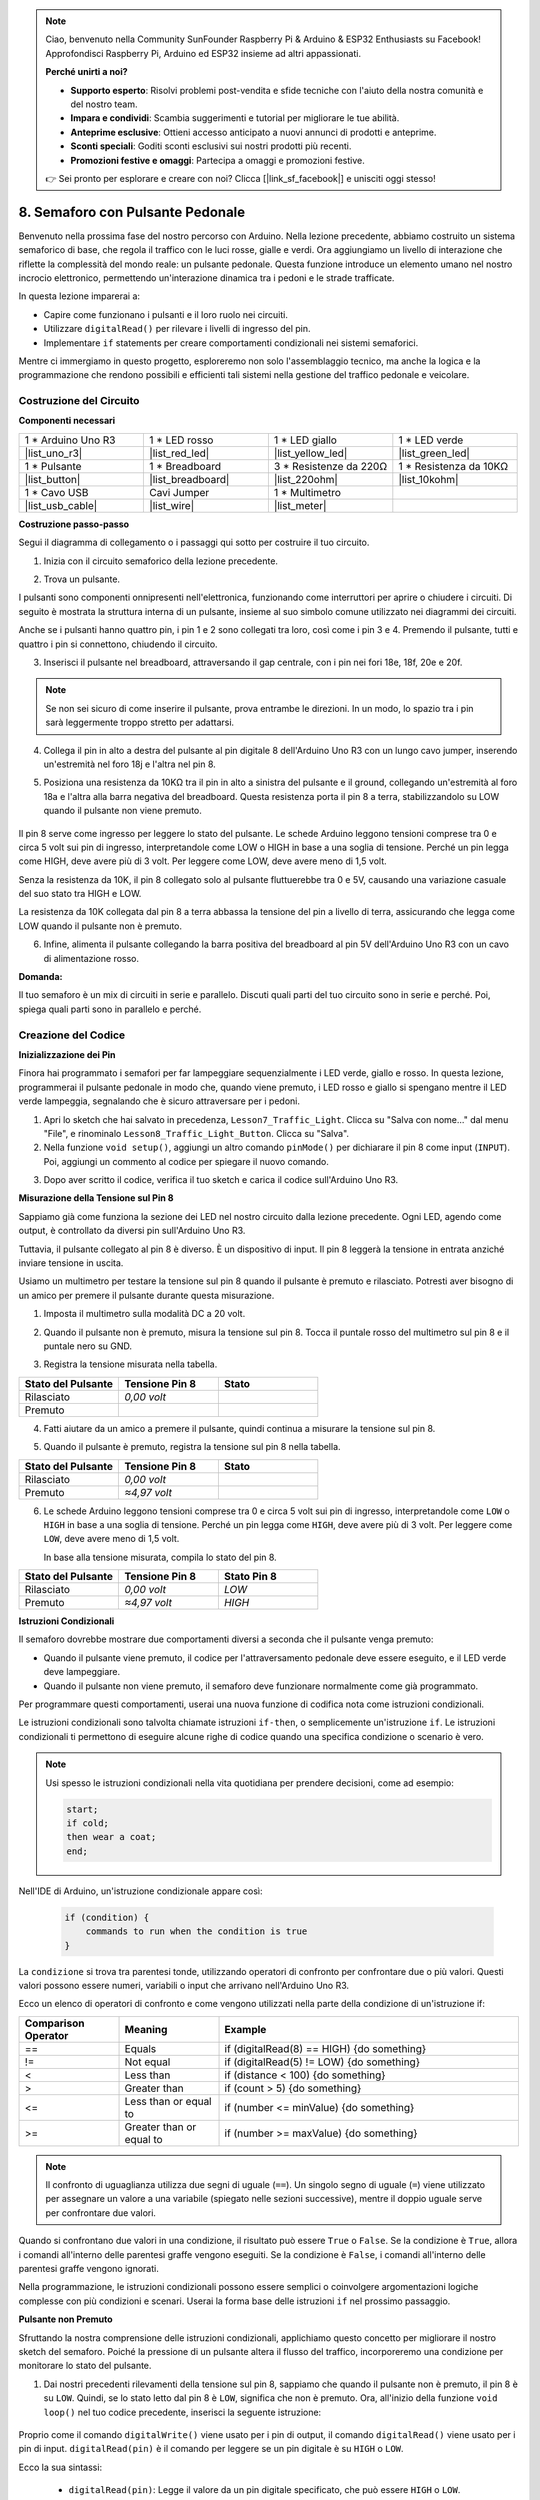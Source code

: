 .. note::

    Ciao, benvenuto nella Community SunFounder Raspberry Pi & Arduino & ESP32 Enthusiasts su Facebook! Approfondisci Raspberry Pi, Arduino ed ESP32 insieme ad altri appassionati.

    **Perché unirti a noi?**

    - **Supporto esperto**: Risolvi problemi post-vendita e sfide tecniche con l'aiuto della nostra comunità e del nostro team.
    - **Impara e condividi**: Scambia suggerimenti e tutorial per migliorare le tue abilità.
    - **Anteprime esclusive**: Ottieni accesso anticipato a nuovi annunci di prodotti e anteprime.
    - **Sconti speciali**: Goditi sconti esclusivi sui nostri prodotti più recenti.
    - **Promozioni festive e omaggi**: Partecipa a omaggi e promozioni festive.

    👉 Sei pronto per esplorare e creare con noi? Clicca [|link_sf_facebook|] e unisciti oggi stesso!


8. Semaforo con Pulsante Pedonale
===============================================

Benvenuto nella prossima fase del nostro percorso con Arduino. Nella lezione precedente, abbiamo costruito un sistema semaforico di base, che regola il traffico con le luci rosse, gialle e verdi. Ora aggiungiamo un livello di interazione che riflette la complessità del mondo reale: un pulsante pedonale. Questa funzione introduce un elemento umano nel nostro incrocio elettronico, permettendo un'interazione dinamica tra i pedoni e le strade trafficate.

.. raw:: html

    <video muted controls style = "max-width:90%">
        <source src="_static/video/8_traffic_light_button.mp4" type="video/mp4">
        Your browser does not support the video tag.
    </video>

In questa lezione imparerai a:

* Capire come funzionano i pulsanti e il loro ruolo nei circuiti.
* Utilizzare ``digitalRead()`` per rilevare i livelli di ingresso del pin.
* Implementare ``if`` statements per creare comportamenti condizionali nei sistemi semaforici.

Mentre ci immergiamo in questo progetto, esploreremo non solo l'assemblaggio tecnico, ma anche la logica e la programmazione che rendono possibili e efficienti tali sistemi nella gestione del traffico pedonale e veicolare.

Costruzione del Circuito
-----------------------------

**Componenti necessari**

.. list-table:: 
   :widths: 25 25 25 25
   :header-rows: 0

   * - 1 * Arduino Uno R3
     - 1 * LED rosso
     - 1 * LED giallo
     - 1 * LED verde
   * - |list_uno_r3| 
     - |list_red_led| 
     - |list_yellow_led| 
     - |list_green_led| 
   * - 1 * Pulsante
     - 1 * Breadboard
     - 3 * Resistenze da 220Ω
     - 1 * Resistenza da 10KΩ
   * - |list_button| 
     - |list_breadboard| 
     - |list_220ohm| 
     - |list_10kohm| 
   * - 1 * Cavo USB
     - Cavi Jumper
     - 1 * Multimetro
     - 
   * - |list_usb_cable| 
     - |list_wire| 
     - |list_meter| 
     - 


**Costruzione passo-passo**

Segui il diagramma di collegamento o i passaggi qui sotto per costruire il tuo circuito.

.. image:: img/8_traffic_light_button.png
    :width: 600
    :align: center  

1. Inizia con il circuito semaforico della lezione precedente.

.. image:: img/7_traffic_light.png
    :width: 600
    :align: center

2. Trova un pulsante. 

.. image:: img/8_traffic_button.png
    :width: 500
    :align: center

I pulsanti sono componenti onnipresenti nell'elettronica, funzionando come interruttori per aprire o chiudere i circuiti. Di seguito è mostrata la struttura interna di un pulsante, insieme al suo simbolo comune utilizzato nei diagrammi dei circuiti.

.. image:: img/8_traffic_button_symbol.png
    :width: 500
    :align: center

Anche se i pulsanti hanno quattro pin, i pin 1 e 2 sono collegati tra loro, così come i pin 3 e 4. Premendo il pulsante, tutti e quattro i pin si connettono, chiudendo il circuito.

3. Inserisci il pulsante nel breadboard, attraversando il gap centrale, con i pin nei fori 18e, 18f, 20e e 20f.

.. note::

    Se non sei sicuro di come inserire il pulsante, prova entrambe le direzioni. In un modo, lo spazio tra i pin sarà leggermente troppo stretto per adattarsi.

.. image:: img/8_traffic_light_button_button.png
    :width: 600
    :align: center

4. Collega il pin in alto a destra del pulsante al pin digitale 8 dell'Arduino Uno R3 con un lungo cavo jumper, inserendo un'estremità nel foro 18j e l'altra nel pin 8.

.. image:: img/8_traffic_light_button_pin8.png
    :width: 600
    :align: center

5. Posiziona una resistenza da 10KΩ tra il pin in alto a sinistra del pulsante e il ground, collegando un'estremità al foro 18a e l'altra alla barra negativa del breadboard. Questa resistenza porta il pin 8 a terra, stabilizzandolo su LOW quando il pulsante non viene premuto.

    .. image:: img/8_traffic_light_button_10k.png
        :width: 600
        :align: center

Il pin 8 serve come ingresso per leggere lo stato del pulsante. Le schede Arduino leggono tensioni comprese tra 0 e circa 5 volt sui pin di ingresso, interpretandole come LOW o HIGH in base a una soglia di tensione. Perché un pin legga come HIGH, deve avere più di 3 volt. Per leggere come LOW, deve avere meno di 1,5 volt.

Senza la resistenza da 10K, il pin 8 collegato solo al pulsante fluttuerebbe tra 0 e 5V, causando una variazione casuale del suo stato tra HIGH e LOW.

La resistenza da 10K collegata dal pin 8 a terra abbassa la tensione del pin a livello di terra, assicurando che legga come LOW quando il pulsante non è premuto.

6. Infine, alimenta il pulsante collegando la barra positiva del breadboard al pin 5V dell'Arduino Uno R3 con un cavo di alimentazione rosso.

.. image:: img/8_traffic_light_button.png
    :width: 600
    :align: center


**Domanda:**

Il tuo semaforo è un mix di circuiti in serie e parallelo. Discuti quali parti del tuo circuito sono in serie e perché. Poi, spiega quali parti sono in parallelo e perché.


Creazione del Codice
----------------------------

**Inizializzazione dei Pin**

Finora hai programmato i semafori per far lampeggiare sequenzialmente i LED verde, giallo e rosso. In questa lezione, programmerai il pulsante pedonale in modo che, quando viene premuto, i LED rosso e giallo si spengano mentre il LED verde lampeggia, segnalando che è sicuro attraversare per i pedoni.

1. Apri lo sketch che hai salvato in precedenza, ``Lesson7_Traffic_Light``. Clicca su "Salva con nome..." dal menu "File", e rinominalo ``Lesson8_Traffic_Light_Button``. Clicca su "Salva".

2. Nella funzione ``void setup()``, aggiungi un altro comando ``pinMode()`` per dichiarare il pin 8 come input (``INPUT``). Poi, aggiungi un commento al codice per spiegare il nuovo comando.

.. code-block:: Arduino
    :emphasize-lines: 6

    void setup() {
        // Codice di configurazione, da eseguire una volta:
        pinMode(3, OUTPUT); // Imposta il pin 3 come output
        pinMode(4, OUTPUT); // Imposta il pin 4 come output
        pinMode(5, OUTPUT); // Imposta il pin 5 come output
        pinMode(8, INPUT);  // Dichiarare il pin 8 (pulsante) come input
    }
    
    void loop() {
        // Codice principale da eseguire ripetutamente:
        digitalWrite(3, HIGH);  // Accende il LED sul pin 3
        digitalWrite(4, LOW);   // Spegne il LED sul pin 4
        digitalWrite(5, LOW);   // Spegne il LED sul pin 5
        delay(10000);           // Attende 10 secondi
        digitalWrite(3, LOW);   // Spegne il LED sul pin 3
        digitalWrite(4, HIGH);  // Accende il LED sul pin 4
        digitalWrite(5, LOW);   // Spegne il LED sul pin 5
        delay(3000);            // Attende 3 secondi
        digitalWrite(3, LOW);   // Spegne il LED sul pin 3
        digitalWrite(4, LOW);   // Spegne il LED sul pin 4
        digitalWrite(5, HIGH);  // Accende il LED sul pin 5
        delay(10000);           // Attende 10 secondi
    }

3. Dopo aver scritto il codice, verifica il tuo sketch e carica il codice sull'Arduino Uno R3.

**Misurazione della Tensione sul Pin 8**

Sappiamo già come funziona la sezione dei LED nel nostro circuito dalla lezione precedente. Ogni LED, agendo come output, è controllato da diversi pin sull'Arduino Uno R3.

Tuttavia, il pulsante collegato al pin 8 è diverso. È un dispositivo di input. Il pin 8 leggerà la tensione in entrata anziché inviare tensione in uscita.

Usiamo un multimetro per testare la tensione sul pin 8 quando il pulsante è premuto e rilasciato. Potresti aver bisogno di un amico per premere il pulsante durante questa misurazione.

1. Imposta il multimetro sulla modalità DC a 20 volt.

.. image:: img/multimeter_dc_20v.png
    :width: 300
    :align: center

2. Quando il pulsante non è premuto, misura la tensione sul pin 8. Tocca il puntale rosso del multimetro sul pin 8 e il puntale nero su GND.

.. image:: img/8_traffic_voltage.png
    :width: 600
    :align: center

3. Registra la tensione misurata nella tabella.

.. list-table::
   :widths: 25 25 25
   :header-rows: 1

   * - Stato del Pulsante
     - Tensione Pin 8
     - Stato
   * - Rilasciato
     - *0,00 volt*
     - 
   * - Premuto
     - 
     - 

4. Fatti aiutare da un amico a premere il pulsante, quindi continua a misurare la tensione sul pin 8.

.. image:: img/8_traffic_voltage.png
    :width: 600
    :align: center

5. Quando il pulsante è premuto, registra la tensione sul pin 8 nella tabella.

.. list-table::
   :widths: 25 25 25
   :header-rows: 1

   * - Stato del Pulsante
     - Tensione Pin 8
     - Stato
   * - Rilasciato
     - *0,00 volt*
     - 
   * - Premuto
     - *≈4,97 volt*
     - 

6. Le schede Arduino leggono tensioni comprese tra 0 e circa 5 volt sui pin di ingresso, interpretandole come ``LOW`` o ``HIGH`` in base a una soglia di tensione. Perché un pin legga come ``HIGH``, deve avere più di 3 volt. Per leggere come ``LOW``, deve avere meno di 1,5 volt.

   In base alla tensione misurata, compila lo stato del pin 8.

.. list-table::
   :widths: 25 25 25
   :header-rows: 1

   * - Stato del Pulsante
     - Tensione Pin 8
     - Stato Pin 8
   * - Rilasciato
     - *0,00 volt*
     - *LOW*
   * - Premuto
     - *≈4,97 volt*
     - *HIGH*


**Istruzioni Condizionali**

Il semaforo dovrebbe mostrare due comportamenti diversi a seconda che il pulsante venga premuto:

* Quando il pulsante viene premuto, il codice per l'attraversamento pedonale deve essere eseguito, e il LED verde deve lampeggiare.
* Quando il pulsante non viene premuto, il semaforo deve funzionare normalmente come già programmato.

Per programmare questi comportamenti, userai una nuova funzione di codifica nota come istruzioni condizionali.

Le istruzioni condizionali sono talvolta chiamate istruzioni ``if-then``, o semplicemente un'istruzione ``if``.
Le istruzioni condizionali ti permettono di eseguire alcune righe di codice quando una specifica condizione o scenario è vero.


.. image:: img/if.png
    :width: 300
    :align: center


.. note::

    Usi spesso le istruzioni condizionali nella vita quotidiana per prendere decisioni, come ad esempio:

    .. code-block:: Arduino

        start;
        if cold;
        then wear a coat;
        end;
        
Nell'IDE di Arduino, un'istruzione condizionale appare così:

    .. code-block:: Arduino

        if (condition) {
            commands to run when the condition is true 
        }

La ``condizione`` si trova tra parentesi tonde, utilizzando operatori di confronto per confrontare due o più valori. Questi valori possono essere numeri, variabili o input che arrivano nell'Arduino Uno R3.

Ecco un elenco di operatori di confronto e come vengono utilizzati nella parte della condizione di un'istruzione if:

.. list-table::
    :widths: 20 20 60
    :header-rows: 1

    *   - Comparison Operator
        - Meaning
        - Example
    *   - ==
        - Equals
        - if (digitalRead(8) == HIGH) {do something}
    *   - !=
        - Not equal
        - if (digitalRead(5) != LOW) {do something}
    *   - <
        - Less than
        - if (distance < 100) {do something}
    *   - >
        - Greater than
        - if (count > 5) {do something}
    *   - <=
        - Less than or equal to
        - if (number <= minValue) {do something}
    *   - >=
        - Greater than or equal to
        - if (number >= maxValue) {do something}

.. note::

    Il confronto di uguaglianza utilizza due segni di uguale (``==``). Un singolo segno di uguale (``=``) viene utilizzato per assegnare un valore a una variabile (spiegato nelle sezioni successive), mentre il doppio uguale serve per confrontare due valori.

Quando si confrontano due valori in una condizione, il risultato può essere ``True`` o ``False``. Se la condizione è ``True``, allora i comandi all'interno delle parentesi graffe vengono eseguiti. Se la condizione è ``False``, i comandi all'interno delle parentesi graffe vengono ignorati.

Nella programmazione, le istruzioni condizionali possono essere semplici o coinvolgere argomentazioni logiche complesse con più condizioni e scenari. Userai la forma base delle istruzioni ``if`` nel prossimo passaggio.

**Pulsante non Premuto**

Sfruttando la nostra comprensione delle istruzioni condizionali, applichiamo questo concetto per migliorare il nostro sketch del semaforo. Poiché la pressione di un pulsante altera il flusso del traffico, incorporeremo una condizione per monitorare lo stato del pulsante.

1. Dai nostri precedenti rilevamenti della tensione sul pin 8, sappiamo che quando il pulsante non è premuto, il pin 8 è su ``LOW``. Quindi, se lo stato letto dal pin 8 è ``LOW``, significa che non è premuto. Ora, all'inizio della funzione ``void loop()`` nel tuo codice precedente, inserisci la seguente istruzione:

    .. code-block:: Arduino
        :emphasize-lines: 11,13

        void setup() {
            // Codice di configurazione, da eseguire una volta:
            pinMode(3, OUTPUT); // Imposta il pin 3 come output
            pinMode(4, OUTPUT); // Imposta il pin 4 come output
            pinMode(5, OUTPUT); // Imposta il pin 5 come output
            pinMode(8, INPUT);  // Dichiarare il pin 8 (pulsante) come input
        }

        void loop() {
            // Codice principale da eseguire ripetutamente:
            if (digitalRead(8) == LOW) {
                
            }

            digitalWrite(3, HIGH);  // Accendi il LED sul pin 3
            digitalWrite(4, LOW);   // Spegni il LED sul pin 4
            digitalWrite(5, LOW);   // Spegni il LED sul pin 5

            ...

Proprio come il comando ``digitalWrite()`` viene usato per i pin di output, il comando ``digitalRead()`` viene usato per i pin di input. ``digitalRead(pin)`` è il comando per leggere se un pin digitale è su ``HIGH`` o ``LOW``.

Ecco la sua sintassi:

    * ``digitalRead(pin)``: Legge il valore da un pin digitale specificato, che può essere ``HIGH`` o ``LOW``.

        **Parametri**
            - ``pin``: il numero del pin dell'Arduino che vuoi leggere
        
        **Restituisce**
            ``HIGH`` o ``LOW``

**Inizializzazione dei Pin**

Finora, hai programmato il semaforo affinché lampeggi sequenzialmente con i LED verde, giallo e rosso. In questa lezione, programmerai il pulsante pedonale in modo che, quando viene premuto, i LED rosso e giallo si spengano mentre il LED verde lampeggia, indicando che è sicuro attraversare.

1. Apri lo sketch salvato in precedenza, ``Lesson7_Traffic_Light``. Clicca su "Salva con nome..." dal menu "File" e rinominalo ``Lesson8_Traffic_Light_Button``. Clicca su "Salva".

2. Nella funzione ``void setup()``, aggiungi un altro comando ``pinMode()`` per dichiarare il pin 8 come input (``INPUT``). Poi, aggiungi un commento per spiegare il nuovo comando.

.. code-block:: Arduino
    :emphasize-lines: 6

    void setup() {
        // Codice di configurazione da eseguire una volta:
        pinMode(3, OUTPUT); // Imposta il pin 3 come output
        pinMode(4, OUTPUT); // Imposta il pin 4 come output
        pinMode(5, OUTPUT); // Imposta il pin 5 come output
        pinMode(8, INPUT);  // Dichiarare il pin 8 (pulsante) come input
    }
    
    void loop() {
        // Codice principale da eseguire ripetutamente:
        digitalWrite(3, HIGH);  // Accendi il LED sul pin 3
        digitalWrite(4, LOW);   // Spegni il LED sul pin 4
        digitalWrite(5, LOW);   // Spegni il LED sul pin 5
        delay(10000);           // Attendi 10 secondi
        digitalWrite(3, LOW);   // Spegni il LED sul pin 3
        digitalWrite(4, HIGH);  // Accendi il LED sul pin 4
        digitalWrite(5, LOW);   // Spegni il LED sul pin 5
        delay(3000);            // Attendi 3 secondi
        digitalWrite(3, LOW);   // Spegni il LED sul pin 3
        digitalWrite(4, LOW);   // Spegni il LED sul pin 4
        digitalWrite(5, HIGH);  // Accendi il LED sul pin 5
        delay(10000);           // Attendi 10 secondi
    }

Nota come i comandi all'interno dell'istruzione ``if`` siano rientrati. L'uso dell'indentazione aiuta a mantenere il codice ordinato e chiarisce i comandi che vengono eseguiti all'interno di una funzione. Anche se può richiedere qualche secondo in più, utilizzare l'indentazione, i salti di riga e i commenti al codice può migliorare l'estetica del tuo codice, il che sarà vantaggioso a lungo termine.

Un errore di sintassi comune è dimenticare il numero corretto di parentesi graffe. A volte, la parentesi destra manca in una funzione, oppure vengono aggiunte troppe parentesi destra. Nel tuo sketch, ogni parentesi sinistra deve avere una parentesi destra corrispondente. Una corretta indentazione aiuta anche a risolvere eventuali problemi di parentesi non corrispondenti.


**Quando il pulsante è premuto**

Ora è il momento di scrivere il codice che consente ai pedoni di attraversare la strada quando il pulsante viene premuto.

Questo richiederà una seconda istruzione condizionale. Tuttavia, questa volta dovrai confrontare il valore di ``digitalRead()`` del pin 8 con ``HIGH`` invece di ``LOW``.

Quando il pulsante è premuto, il semaforo deve fermare tutti i veicoli e segnalare che è sicuro per i pedoni attraversare. Per farlo, spegnerai i LED rosso e giallo e farai lampeggiare il LED verde. All'interno delle parentesi graffe della tua seconda istruzione condizionale, aggiungi tre comandi ``digitalWrite()``:

* Accendi il LED verde collegato al pin 3.
* Spegni il LED giallo collegato al pin 4.
* Spegni il LED rosso collegato al pin 5.

Poi, fai lampeggiare il LED verde. Ricorda, la frequenza del lampeggio è determinata dalle tue istruzioni ``delay()``.

Il tuo sketch dovrebbe apparire così:


.. code-block:: Arduino
    :emphasize-lines: 24-31

    void setup() {
        pinMode(3, OUTPUT);  // dichiara il pin 3 (LED verde) come output
        pinMode(4, OUTPUT);  // dichiara il pin 4 (LED giallo) come output
        pinMode(5, OUTPUT);  // dichiara il pin 5 (LED rosso) come output
        pinMode(8, INPUT);   // dichiara il pin 8 (pulsante) come input
    }

    void loop() {
        // Codice principale da eseguire ripetutamente:
        if (digitalRead(8) == LOW) {
            digitalWrite(3, HIGH);  // Accendi il LED sul pin 3
            digitalWrite(4, LOW);   // Spegni il LED sul pin 4
            digitalWrite(5, LOW);   // Spegni il LED sul pin 5
            delay(10000);           // Attendi 10 secondi
            digitalWrite(3, LOW);   // Spegni il LED sul pin 3
            digitalWrite(4, HIGH);  // Accendi il LED sul pin 4
            digitalWrite(5, LOW);   // Spegni il LED sul pin 5
            delay(3000);            // Attendi 3 secondi
            digitalWrite(3, LOW);   // Spegni il LED sul pin 3
            digitalWrite(4, LOW);   // Spegni il LED sul pin 4
            digitalWrite(5, HIGH);  // Accendi il LED sul pin 5
            delay(10000);           // Attendi 10 secondi
        }
        if (digitalRead(8) == HIGH) {  //se il pulsante è premuto:
            digitalWrite(3, HIGH);       // Accendi il LED sul pin 3
            digitalWrite(4, LOW);        // Spegni il LED sul pin 4
            digitalWrite(5, LOW);        // Spegni il LED sul pin 5
            delay(500);                  // Attendi mezzo secondo
            digitalWrite(3, LOW);        // Spegni il LED sul pin 3
            delay(500);                  // Attendi mezzo secondo
        }
    }

Carica il tuo codice sull'Arduino Uno R3. Una volta che lo sketch è stato completamente trasferito, il codice verrà eseguito.

Osserva il comportamento del tuo semaforo. Premi il pulsante e aspetta che il semaforo completi il suo ciclo. Il LED verde lampeggia? Quando il pulsante viene rilasciato, il semaforo torna alla sua normale modalità operativa? In caso contrario, apporta le modifiche necessarie al tuo sketch e ricaricalo sull'R3.

Una volta completato, salva il tuo sketch.

**Domanda**

Durante i test, potresti notare che il LED verde lampeggia solo mentre il pulsante pedonale viene mantenuto premuto, ma i pedoni non possono attraversare la strada continuando a premere il pulsante. Come puoi modificare il codice per garantire che, una volta premuto il pulsante pedonale, il LED verde rimanga acceso abbastanza a lungo per permettere un attraversamento sicuro senza dover tenere premuto continuamente il pulsante? Scrivi la soluzione in pseudo-codice nel tuo quaderno.

**Riepilogo**

In questa lezione, abbiamo integrato un pulsante pedonale nel sistema del semaforo, simulando uno scenario reale che bilancia il flusso di traffico pedonale e veicolare. Abbiamo esplorato il funzionamento di un pulsante in un circuito elettronico e utilizzato la funzione ``digitalRead()`` per monitorare l'input dal pulsante. Implementando istruzioni condizionali con strutture ``if``, abbiamo programmato i semafori per rispondere dinamicamente agli input pedonali, migliorando la nostra comprensione dei sistemi interattivi. Questa lezione ha rafforzato le nostre competenze nella programmazione con Arduino e ha evidenziato l'applicazione pratica di queste tecnologie nella gestione efficiente delle situazioni quotidiane.
